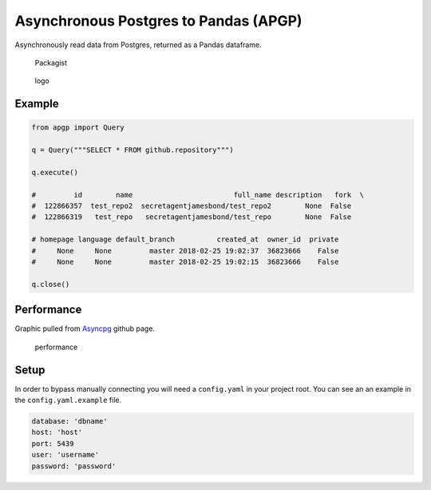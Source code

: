 
Asynchronous Postgres to Pandas (APGP)
======================================

Asynchronously read data from Postgres, returned as a Pandas dataframe.

.. figure:: https://img.shields.io/packagist/l/doctrine/orm.svg?style=flat-square
   :alt: Packagist

   Packagist

.. figure:: https://i.imgur.com/JTKlXCC.png
   :alt: logo

   logo

Example
-------

.. code:: python

    from apgp import Query

    q = Query("""SELECT * FROM github.repository""")

    q.execute()

    #         id        name                        full_name description   fork  \
    #  122866357  test_repo2  secretagentjamesbond/test_repo2        None  False
    #  122866319   test_repo   secretagentjamesbond/test_repo        None  False

    # homepage language default_branch          created_at  owner_id  private 
    #     None     None         master 2018-02-25 19:02:37  36823666    False
    #     None     None         master 2018-02-25 19:02:15  36823666    False

    q.close()

Performance
-----------

Graphic pulled from `Asyncpg <https://github.com/MagicStack/asyncpg>`__
github page.

.. figure:: https://github.com/MagicStack/asyncpg/raw/master/performance.png
   :alt: performance

   performance

Setup
-----

In order to bypass manually connecting you will need a ``config.yaml``
in your project root. You can see an an example in the
``config.yaml.example`` file.

.. code:: yaml

    database: 'dbname'
    host: 'host'
    port: 5439
    user: 'username'
    password: 'password'


